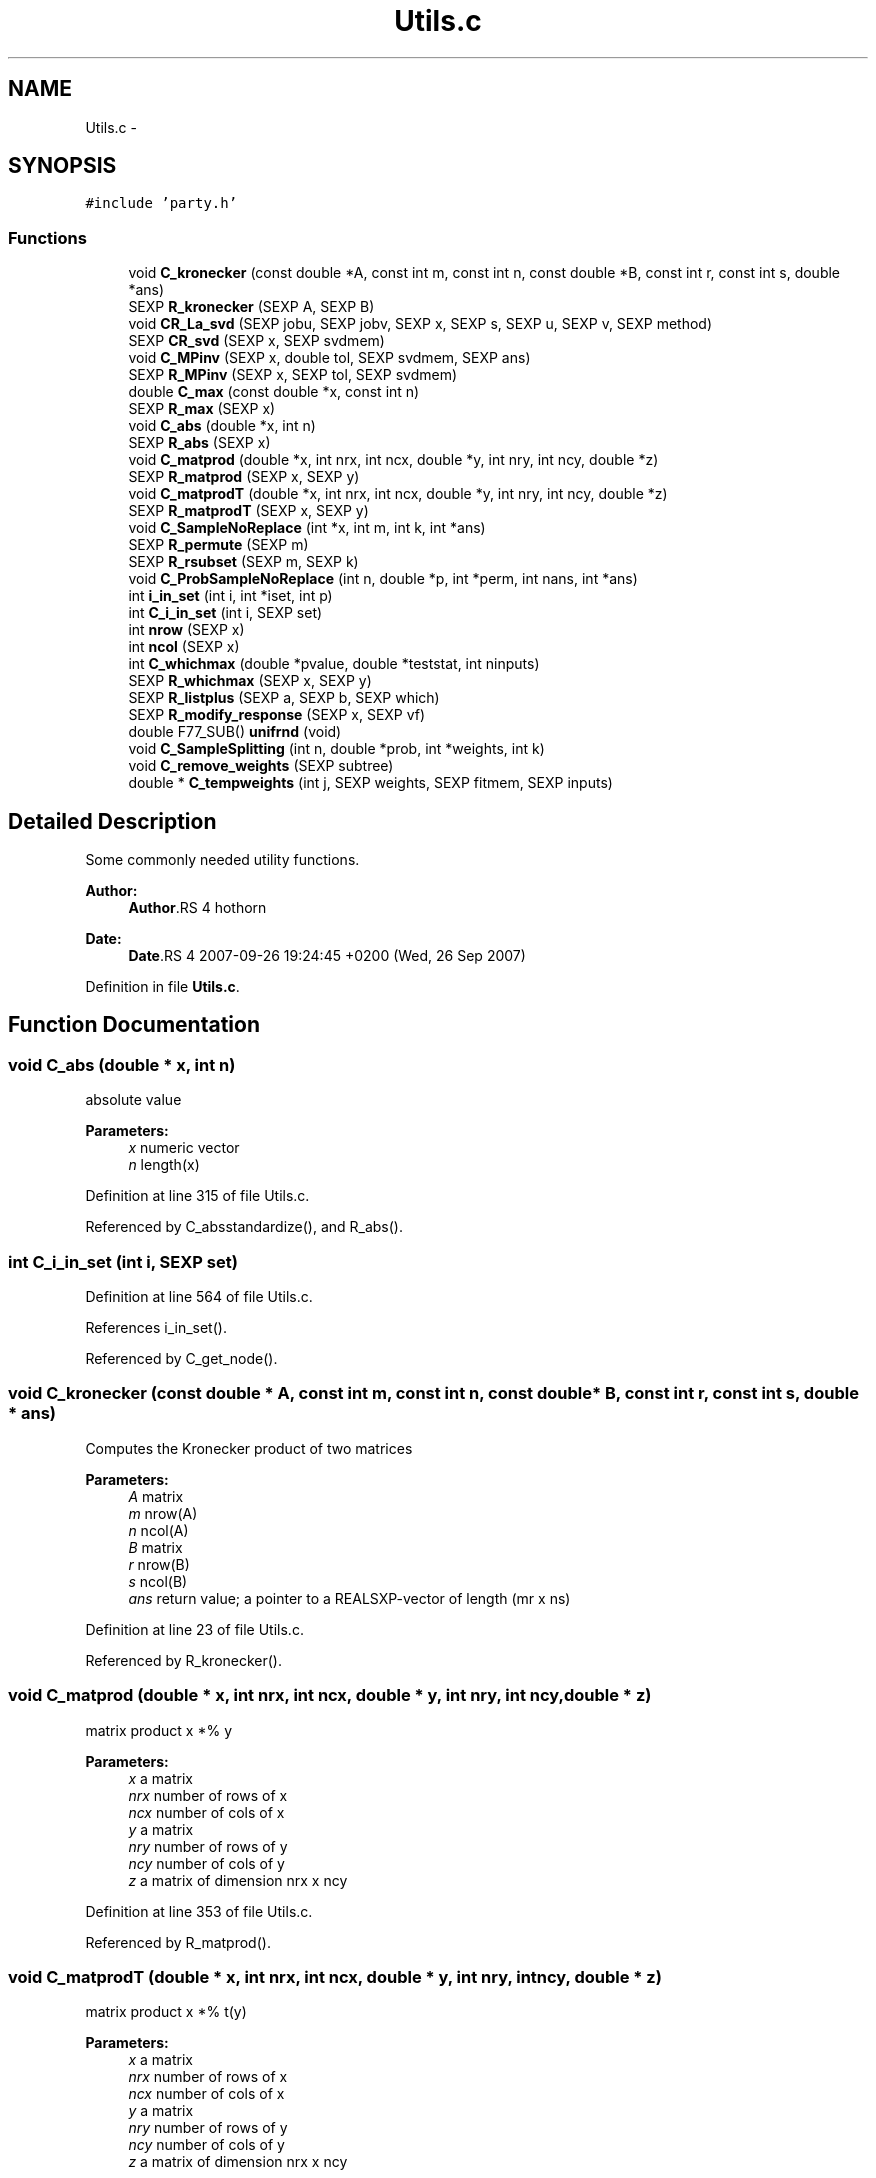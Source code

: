 .TH "Utils.c" 3 "27 Sep 2007" "party" \" -*- nroff -*-
.ad l
.nh
.SH NAME
Utils.c \- 
.SH SYNOPSIS
.br
.PP
\fC#include 'party.h'\fP
.br

.SS "Functions"

.in +1c
.ti -1c
.RI "void \fBC_kronecker\fP (const double *A, const int m, const int n, const double *B, const int r, const int s, double *ans)"
.br
.ti -1c
.RI "SEXP \fBR_kronecker\fP (SEXP A, SEXP B)"
.br
.ti -1c
.RI "void \fBCR_La_svd\fP (SEXP jobu, SEXP jobv, SEXP x, SEXP s, SEXP u, SEXP v, SEXP method)"
.br
.ti -1c
.RI "SEXP \fBCR_svd\fP (SEXP x, SEXP svdmem)"
.br
.ti -1c
.RI "void \fBC_MPinv\fP (SEXP x, double tol, SEXP svdmem, SEXP ans)"
.br
.ti -1c
.RI "SEXP \fBR_MPinv\fP (SEXP x, SEXP tol, SEXP svdmem)"
.br
.ti -1c
.RI "double \fBC_max\fP (const double *x, const int n)"
.br
.ti -1c
.RI "SEXP \fBR_max\fP (SEXP x)"
.br
.ti -1c
.RI "void \fBC_abs\fP (double *x, int n)"
.br
.ti -1c
.RI "SEXP \fBR_abs\fP (SEXP x)"
.br
.ti -1c
.RI "void \fBC_matprod\fP (double *x, int nrx, int ncx, double *y, int nry, int ncy, double *z)"
.br
.ti -1c
.RI "SEXP \fBR_matprod\fP (SEXP x, SEXP y)"
.br
.ti -1c
.RI "void \fBC_matprodT\fP (double *x, int nrx, int ncx, double *y, int nry, int ncy, double *z)"
.br
.ti -1c
.RI "SEXP \fBR_matprodT\fP (SEXP x, SEXP y)"
.br
.ti -1c
.RI "void \fBC_SampleNoReplace\fP (int *x, int m, int k, int *ans)"
.br
.ti -1c
.RI "SEXP \fBR_permute\fP (SEXP m)"
.br
.ti -1c
.RI "SEXP \fBR_rsubset\fP (SEXP m, SEXP k)"
.br
.ti -1c
.RI "void \fBC_ProbSampleNoReplace\fP (int n, double *p, int *perm, int nans, int *ans)"
.br
.ti -1c
.RI "int \fBi_in_set\fP (int i, int *iset, int p)"
.br
.ti -1c
.RI "int \fBC_i_in_set\fP (int i, SEXP set)"
.br
.ti -1c
.RI "int \fBnrow\fP (SEXP x)"
.br
.ti -1c
.RI "int \fBncol\fP (SEXP x)"
.br
.ti -1c
.RI "int \fBC_whichmax\fP (double *pvalue, double *teststat, int ninputs)"
.br
.ti -1c
.RI "SEXP \fBR_whichmax\fP (SEXP x, SEXP y)"
.br
.ti -1c
.RI "SEXP \fBR_listplus\fP (SEXP a, SEXP b, SEXP which)"
.br
.ti -1c
.RI "SEXP \fBR_modify_response\fP (SEXP x, SEXP vf)"
.br
.ti -1c
.RI "double F77_SUB() \fBunifrnd\fP (void)"
.br
.ti -1c
.RI "void \fBC_SampleSplitting\fP (int n, double *prob, int *weights, int k)"
.br
.ti -1c
.RI "void \fBC_remove_weights\fP (SEXP subtree)"
.br
.ti -1c
.RI "double * \fBC_tempweights\fP (int j, SEXP weights, SEXP fitmem, SEXP inputs)"
.br
.in -1c
.SH "Detailed Description"
.PP 
Some commonly needed utility functions.
.PP
\fBAuthor:\fP
.RS 4
\fBAuthor\fP.RS 4
hothorn 
.RE
.PP
.RE
.PP
\fBDate:\fP
.RS 4
\fBDate\fP.RS 4
2007-09-26 19:24:45 +0200 (Wed, 26 Sep 2007) 
.RE
.PP
.RE
.PP

.PP
Definition in file \fBUtils.c\fP.
.SH "Function Documentation"
.PP 
.SS "void C_abs (double * x, int n)"
.PP
absolute value 
.PP
\fBParameters:\fP
.RS 4
\fIx\fP numeric vector 
.br
\fIn\fP length(x) 
.RE
.PP

.PP
Definition at line 315 of file Utils.c.
.PP
Referenced by C_absstandardize(), and R_abs().
.SS "int C_i_in_set (int i, SEXP set)"
.PP
Definition at line 564 of file Utils.c.
.PP
References i_in_set().
.PP
Referenced by C_get_node().
.SS "void C_kronecker (const double * A, const int m, const int n, const double * B, const int r, const int s, double * ans)"
.PP
Computes the Kronecker product of two matrices
.br
 
.PP
\fBParameters:\fP
.RS 4
\fIA\fP matrix 
.br
\fIm\fP nrow(A) 
.br
\fIn\fP ncol(A) 
.br
\fIB\fP matrix 
.br
\fIr\fP nrow(B) 
.br
\fIs\fP ncol(B) 
.br
\fIans\fP return value; a pointer to a REALSXP-vector of length (mr x ns) 
.RE
.PP

.PP
Definition at line 23 of file Utils.c.
.PP
Referenced by R_kronecker().
.SS "void C_matprod (double * x, int nrx, int ncx, double * y, int nry, int ncy, double * z)"
.PP
matrix product x *% y 
.PP
\fBParameters:\fP
.RS 4
\fIx\fP a matrix 
.br
\fInrx\fP number of rows of x 
.br
\fIncx\fP number of cols of x 
.br
\fIy\fP a matrix 
.br
\fInry\fP number of rows of y 
.br
\fIncy\fP number of cols of y 
.br
\fIz\fP a matrix of dimension nrx x ncy 
.RE
.PP

.PP
Definition at line 353 of file Utils.c.
.PP
Referenced by R_matprod().
.SS "void C_matprodT (double * x, int nrx, int ncx, double * y, int nry, int ncy, double * z)"
.PP
matrix product x *% t(y) 
.PP
\fBParameters:\fP
.RS 4
\fIx\fP a matrix 
.br
\fInrx\fP number of rows of x 
.br
\fIncx\fP number of cols of x 
.br
\fIy\fP a matrix 
.br
\fInry\fP number of rows of y 
.br
\fIncy\fP number of cols of y 
.br
\fIz\fP a matrix of dimension nrx x ncy 
.RE
.PP

.PP
Definition at line 405 of file Utils.c.
.PP
Referenced by R_matprodT().
.SS "double C_max (const double * x, const int n)"
.PP
the maximum of a double vector 
.PP
\fBParameters:\fP
.RS 4
\fIx\fP vector 
.br
\fIn\fP its length 
.RE
.PP

.PP
Definition at line 278 of file Utils.c.
.PP
Referenced by C_maxabsTestStatistic(), C_Node(), and R_max().
.SS "void C_MPinv (SEXP x, double tol, SEXP svdmem, SEXP ans)"
.PP
Moore-Penrose inverse of a matrix 
.PP
\fBParameters:\fP
.RS 4
\fIx\fP matrix 
.br
\fItol\fP a tolerance bound 
.br
\fIsvdmem\fP an object of class `svd_mem' 
.br
\fIans\fP return value; an object of class `ExpectCovarMPinv' 
.RE
.PP

.PP
Definition at line 185 of file Utils.c.
.PP
References CR_svd(), PL2_MPinvSym, PL2_rankSym, PL2_sSym, PL2_uSym, and PL2_vSym.
.PP
Referenced by C_LinStatExpCovMPinv(), and R_MPinv().
.SS "void C_ProbSampleNoReplace (int n, double * p, int * perm, int nans, int * ans)"
.PP
Definition at line 508 of file Utils.c.
.PP
Referenced by C_SampleSplitting().
.SS "void C_remove_weights (SEXP subtree)"
.PP
Remove weights vector from each node of a tree (in order to save memory) \\*param subtree a tree 
.PP
Definition at line 702 of file Utils.c.
.PP
References C_remove_weights(), S3_WEIGHTS, S3get_leftnode(), S3get_nodeterminal(), and S3get_rightnode().
.PP
Referenced by C_remove_weights().
.SS "void C_SampleNoReplace (int * x, int m, int k, int * ans)"
.PP
compute a permutation of a (random subset of) 0:(m-1) 
.PP
\fBParameters:\fP
.RS 4
\fIx\fP an integer vector of length m 
.br
\fIm\fP integer 
.br
\fIk\fP integer 
.br
\fIans\fP an integer vector of length k 
.RE
.PP

.PP
Definition at line 453 of file Utils.c.
.PP
Referenced by R_permute(), and R_rsubset().
.SS "void C_SampleSplitting (int n, double * prob, int * weights, int k)"
.PP
Definition at line 679 of file Utils.c.
.PP
References C_ProbSampleNoReplace().
.SS "double* C_tempweights (int j, SEXP weights, SEXP fitmem, SEXP inputs)"
.PP
Definition at line 712 of file Utils.c.
.PP
References get_missings(), and get_weights().
.PP
Referenced by C_Node().
.SS "int C_whichmax (double * pvalue, double * teststat, int ninputs)"
.PP
Definition at line 583 of file Utils.c.
.PP
Referenced by C_Node(), and R_whichmax().
.SS "void CR_La_svd (SEXP jobu, SEXP jobv, SEXP x, SEXP s, SEXP u, SEXP v, SEXP method)"
.PP
C- and R-interface to La_svd 
.PP
\fBParameters:\fP
.RS 4
\fIjobu\fP 
.br
\fIjobv\fP 
.br
\fIx\fP 
.br
\fIs\fP 
.br
\fIu\fP 
.br
\fIv\fP 
.br
\fImethod\fP 
.RE
.PP

.PP
Definition at line 102 of file Utils.c.
.SS "SEXP CR_svd (SEXP x, SEXP svdmem)"
.PP
C- and R-interface to CR_La_svd 
.PP
\fBParameters:\fP
.RS 4
\fIx\fP matrix 
.br
\fIsvdmem\fP an object of class `svd_mem' 
.RE
.PP

.PP
Definition at line 153 of file Utils.c.
.PP
References nrow(), PL2_pSym, PL2_uSym, and PL2_vSym.
.PP
Referenced by C_MPinv().
.SS "int i_in_set (int i, int * iset, int p)"
.PP
determine if i is element of the integer vector set 
.PP
\fBParameters:\fP
.RS 4
\fIi\fP an integer 
.br
\fIiset\fP a pointer to an integer vector 
.br
\fIp\fP length(iset) 
.RE
.PP

.PP
Definition at line 549 of file Utils.c.
.PP
Referenced by C_i_in_set(), and C_splitnode().
.SS "int ncol (SEXP x)"
.PP
Definition at line 575 of file Utils.c.
.PP
Referenced by C_GlobalTest(), C_IndependenceTest(), C_Node(), C_splitnode(), R_ExpectCovarInfluence(), R_ExpectCovarLinearStatistic(), R_LinearStatistic(), R_matprod(), R_matprodT(), R_MPinv(), R_Node(), R_split(), R_splitcategorical(), and R_TreeGrow().
.SS "int nrow (SEXP x)"
.PP
Definition at line 571 of file Utils.c.
.PP
Referenced by C_IndependenceTest(), CR_svd(), R_ExpectCovarInfluence(), R_ExpectCovarLinearStatistic(), R_LinearStatistic(), R_matprod(), R_matprodT(), R_maxabsConditionalPvalue(), R_MPinv(), R_PermutedLinearStatistic(), R_split(), and R_splitcategorical().
.SS "SEXP R_abs (SEXP x)"
.PP
R-interface to C_abs 
.PP
\fBParameters:\fP
.RS 4
\fIx\fP numeric vector 
.RE
.PP

.PP
Definition at line 327 of file Utils.c.
.PP
References C_abs().
.SS "SEXP R_kronecker (SEXP A, SEXP B)"
.PP
R-interface to C_kronecker 
.PP
\fBParameters:\fP
.RS 4
\fIA\fP matrix 
.br
\fIB\fP matrix 
.RE
.PP

.PP
Definition at line 52 of file Utils.c.
.PP
References C_kronecker().
.SS "SEXP R_listplus (SEXP a, SEXP b, SEXP which)"
.PP
Definition at line 618 of file Utils.c.
.SS "SEXP R_matprod (SEXP x, SEXP y)"
.PP
R-interface to C_matprod 
.PP
\fBParameters:\fP
.RS 4
\fIx\fP a matrix 
.br
\fIy\fP a matrix 
.RE
.PP

.PP
Definition at line 374 of file Utils.c.
.PP
References C_matprod(), ncol(), and nrow().
.SS "SEXP R_matprodT (SEXP x, SEXP y)"
.PP
R-interface to C_matprodT 
.PP
\fBParameters:\fP
.RS 4
\fIx\fP a matrix 
.br
\fIy\fP a matrix 
.RE
.PP

.PP
Definition at line 426 of file Utils.c.
.PP
References C_matprodT(), ncol(), and nrow().
.SS "SEXP R_max (SEXP x)"
.PP
R-interface to C_max 
.PP
\fBParameters:\fP
.RS 4
\fIx\fP numeric vector 
.RE
.PP

.PP
Definition at line 294 of file Utils.c.
.PP
References C_max().
.SS "SEXP R_modify_response (SEXP x, SEXP vf)"
.PP
Definition at line 650 of file Utils.c.
.PP
References get_predict_trafo(), get_test_trafo(), get_transformation(), and get_variable().
.SS "SEXP R_MPinv (SEXP x, SEXP tol, SEXP svdmem)"
.PP
R-interface to C_MPinv 
.PP
\fBParameters:\fP
.RS 4
\fIx\fP matrix 
.br
\fItol\fP a tolerance bound 
.br
\fIsvdmem\fP an object of class `svd_mem' 
.RE
.PP

.PP
Definition at line 243 of file Utils.c.
.PP
References C_MPinv(), ncol(), nrow(), PL2_MPinvSym, PL2_pSym, and PL2_rankSym.
.SS "SEXP R_permute (SEXP m)"
.PP
R-interface to C_SampleNoReplace: the permutation case 
.PP
\fBParameters:\fP
.RS 4
\fIm\fP integer 
.RE
.PP

.PP
Definition at line 472 of file Utils.c.
.PP
References C_SampleNoReplace().
.SS "SEXP R_rsubset (SEXP m, SEXP k)"
.PP
R-interface to C_SampleNoReplace: the subset case 
.PP
\fBParameters:\fP
.RS 4
\fIm\fP integer 
.br
\fIk\fP integer 
.RE
.PP

.PP
Definition at line 492 of file Utils.c.
.PP
References C_SampleNoReplace().
.SS "SEXP R_whichmax (SEXP x, SEXP y)"
.PP
Definition at line 608 of file Utils.c.
.PP
References C_whichmax().
.SS "double F77_SUB() unifrnd (void)"
.PP
Definition at line 677 of file Utils.c.
.SH "Author"
.PP 
Generated automatically by Doxygen for party from the source code.
